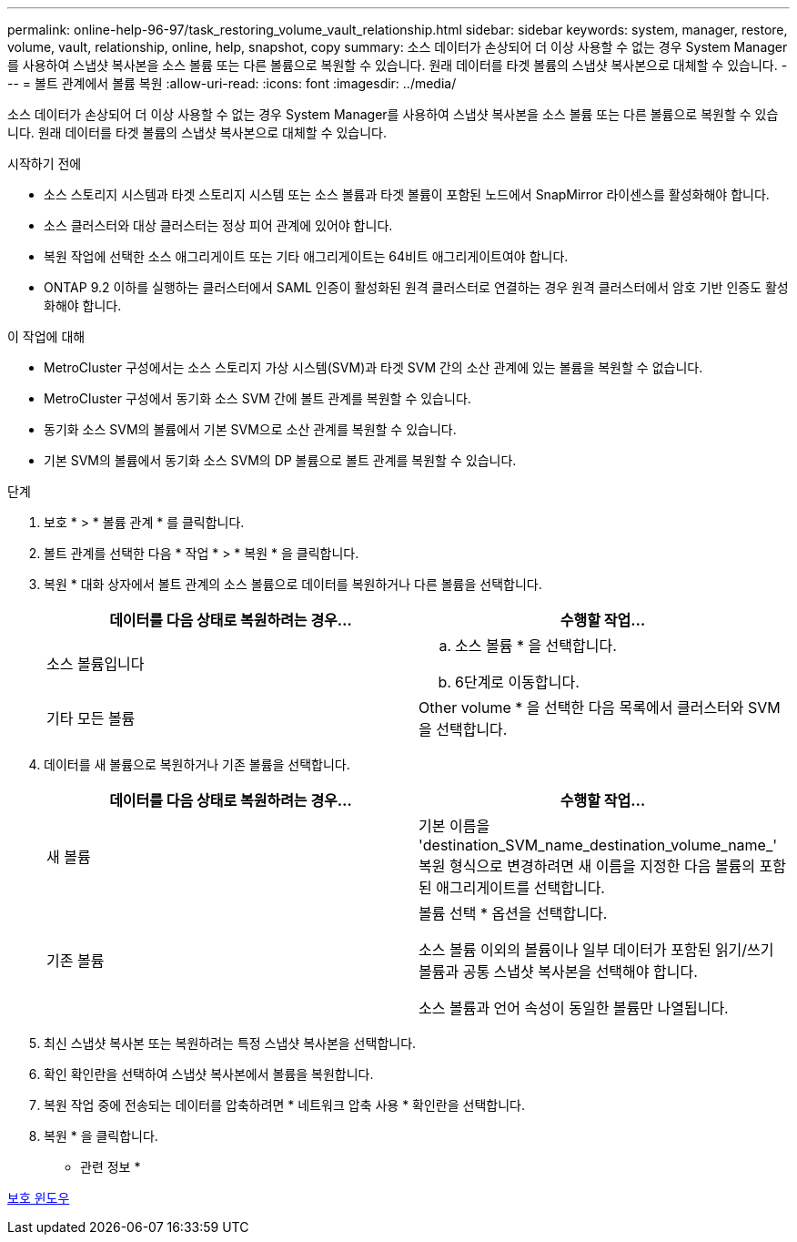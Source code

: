 ---
permalink: online-help-96-97/task_restoring_volume_vault_relationship.html 
sidebar: sidebar 
keywords: system, manager, restore, volume, vault, relationship, online, help, snapshot, copy 
summary: 소스 데이터가 손상되어 더 이상 사용할 수 없는 경우 System Manager를 사용하여 스냅샷 복사본을 소스 볼륨 또는 다른 볼륨으로 복원할 수 있습니다. 원래 데이터를 타겟 볼륨의 스냅샷 복사본으로 대체할 수 있습니다. 
---
= 볼트 관계에서 볼륨 복원
:allow-uri-read: 
:icons: font
:imagesdir: ../media/


[role="lead"]
소스 데이터가 손상되어 더 이상 사용할 수 없는 경우 System Manager를 사용하여 스냅샷 복사본을 소스 볼륨 또는 다른 볼륨으로 복원할 수 있습니다. 원래 데이터를 타겟 볼륨의 스냅샷 복사본으로 대체할 수 있습니다.

.시작하기 전에
* 소스 스토리지 시스템과 타겟 스토리지 시스템 또는 소스 볼륨과 타겟 볼륨이 포함된 노드에서 SnapMirror 라이센스를 활성화해야 합니다.
* 소스 클러스터와 대상 클러스터는 정상 피어 관계에 있어야 합니다.
* 복원 작업에 선택한 소스 애그리게이트 또는 기타 애그리게이트는 64비트 애그리게이트여야 합니다.
* ONTAP 9.2 이하를 실행하는 클러스터에서 SAML 인증이 활성화된 원격 클러스터로 연결하는 경우 원격 클러스터에서 암호 기반 인증도 활성화해야 합니다.


.이 작업에 대해
* MetroCluster 구성에서는 소스 스토리지 가상 시스템(SVM)과 타겟 SVM 간의 소산 관계에 있는 볼륨을 복원할 수 없습니다.
* MetroCluster 구성에서 동기화 소스 SVM 간에 볼트 관계를 복원할 수 있습니다.
* 동기화 소스 SVM의 볼륨에서 기본 SVM으로 소산 관계를 복원할 수 있습니다.
* 기본 SVM의 볼륨에서 동기화 소스 SVM의 DP 볼륨으로 볼트 관계를 복원할 수 있습니다.


.단계
. 보호 * > * 볼륨 관계 * 를 클릭합니다.
. 볼트 관계를 선택한 다음 * 작업 * > * 복원 * 을 클릭합니다.
. 복원 * 대화 상자에서 볼트 관계의 소스 볼륨으로 데이터를 복원하거나 다른 볼륨을 선택합니다.
+
|===
| 데이터를 다음 상태로 복원하려는 경우... | 수행할 작업... 


 a| 
소스 볼륨입니다
 a| 
.. 소스 볼륨 * 을 선택합니다.
.. 6단계로 이동합니다.




 a| 
기타 모든 볼륨
 a| 
Other volume * 을 선택한 다음 목록에서 클러스터와 SVM을 선택합니다.

|===
. 데이터를 새 볼륨으로 복원하거나 기존 볼륨을 선택합니다.
+
|===
| 데이터를 다음 상태로 복원하려는 경우... | 수행할 작업... 


 a| 
새 볼륨
 a| 
기본 이름을 'destination_SVM_name_destination_volume_name_' 복원 형식으로 변경하려면 새 이름을 지정한 다음 볼륨의 포함된 애그리게이트를 선택합니다.



 a| 
기존 볼륨
 a| 
볼륨 선택 * 옵션을 선택합니다.

소스 볼륨 이외의 볼륨이나 일부 데이터가 포함된 읽기/쓰기 볼륨과 공통 스냅샷 복사본을 선택해야 합니다.

소스 볼륨과 언어 속성이 동일한 볼륨만 나열됩니다.

|===
. 최신 스냅샷 복사본 또는 복원하려는 특정 스냅샷 복사본을 선택합니다.
. 확인 확인란을 선택하여 스냅샷 복사본에서 볼륨을 복원합니다.
. 복원 작업 중에 전송되는 데이터를 압축하려면 * 네트워크 압축 사용 * 확인란을 선택합니다.
. 복원 * 을 클릭합니다.


* 관련 정보 *

xref:reference_protection_window.adoc[보호 윈도우]
